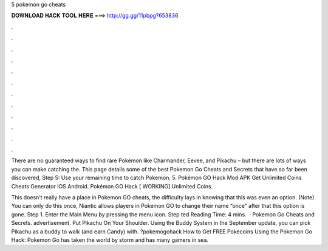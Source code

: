 5 pokemon go cheats



𝐃𝐎𝐖𝐍𝐋𝐎𝐀𝐃 𝐇𝐀𝐂𝐊 𝐓𝐎𝐎𝐋 𝐇𝐄𝐑𝐄 ===> http://gg.gg/11pbpg?653836



.



.



.



.



.



.



.



.



.



.



.



.

There are no guaranteed ways to find rare Pokémon like Charmander, Eevee, and Pikachu – but there are lots of ways you can make catching the. This page details some of the best Pokemon Go Cheats and Secrets that have so far been discovered, Step 5: Use your remaining time to catch Pokemon. 5. Pokémon GO Hack Mod APK Get Unlimited Coins Cheats Generator IOS Android. Pokémon GO Hack [ WORKING] Unlimited Coins.

This doesn’t really have a place in Pokemon GO cheats, the difficulty lays in knowing that this was even an option. (Note) You can only do this once, Niantic allows players in Pokemon GO to change their name “once” after that this option is gone. Step 1. Enter the Main Menu by pressing the menu icon. Step ted Reading Time: 4 mins.  · Pokemon Go Cheats and Secrets. advertisement. Put Pikachu On Your Shoulder. Using the Buddy System in the September update, you can pick Pikachu as a buddy to walk (and earn Candy) with. ?pokemogohack How to Get FREE Pokecoins Using the Pokemon Go Hack: Pokemon Go has taken the world by storm and has many gamers in sea.

